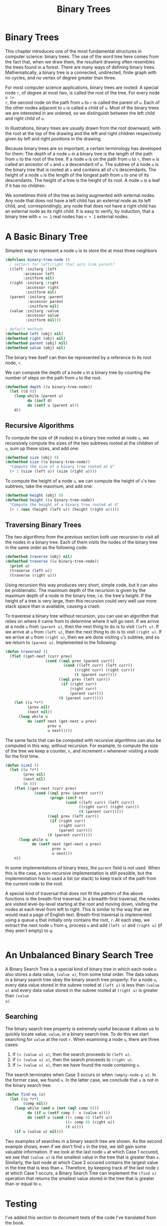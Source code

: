 #+title: Binary Trees

* Binary Trees
This chapter introduces one of the most fundamental structures in computer
science: binary trees. The use of the word tree here comes from the fact that,
when we draw them, the resultant drawing often resembles the trees found in a
forest. There are many ways of defining binary trees. Mathematically, a binary
tree is a connected, undirected, finite graph with no cycles, and no vertex of
degree greater than three.

For most computer science applications, binary trees are rooted: A special node
~r~, of degree at most two, is called the root of the tree. For every node ~u !=
r~, the second node on the path from ~u~ to ~r~ is called the parent of ~u~.
Each of the other nodes adjacent to ~u~ is called a child of ~u~. Most of the
binary trees we are interested in are ordered, so we distinguish between the
left child and right child of ~u~.

In illustrations, binary trees are usually drawn from the root downward, with
the root at the top of the drawing and the left and right children respectively
given by left and right positions in the drawing.

Because binary trees are so important, a certain terminology has developed for
them: The depth of a node ~u~ in a binary tree is the length of the path from
~u~ to the root of the tree. If a node ~w~ is on the path from ~u~ to ~r~, then
~w~ is called an ancestor of ~u~ and ~u~ a descendant of ~w~. The subtree of a
node ~u~ is the binary tree that is rooted at ~u~ and contains all of ~u~'s
descendants. The height of a node ~u~ is the length of the longest path from ~u~
to one of its descendants. The height of a tree is the height of its root. A
node ~u~ is a leaf if it has no children.

We sometimes think of the tree as being augmented with external nodes. Any node
that does not have a left child has an external node as its left child, and,
correspondingly, any node that does not have a right child has an external node
as its right child. It is easy to verify, by induction, that a binary tree with
~n >= 1~ real nodes has ~n + 1~ external nodes.
* A Basic Binary Tree

Simplest way to represent a node ~u~ is to store the at most three neighbors

#+begin_src lisp
(defclass binary-tree-node ()
  ; setters for left/right that auto link parent?
  ((left :initarg :left
        :accessor left
        :initform nil)
  (right :initarg :right
         :accessor right
         :initform nil)
  (parent :initarg :parent
          :accessor parent
          :initform nil)
  (value :initarg :value
         :accessor value
         :initform nil)))

; default methods
(defmethod left (obj) nil)
(defmethod right (obj) nil)
(defmethod parent (obj) nil)
(defmethod value (obj) nil)
#+end_src

#+RESULTS:
: #<STANDARD-METHOD COMMON-LISP-USER::VALUE (T) {70073A6C93}>

The binary tree itself can then be represented by a reference to its root node, ~r~.

We can compute the depth of a node ~u~ in a binary tree by counting the number
of steps on the path from ~u~ to the root.

#+begin_src lisp
(defmethod depth ((u binary-tree-node))
  (let ((d 0))
    (loop while (parent u)
          do (incf d)
          do (setf u (parent u)))
    d))
#+end_src

#+RESULTS:
: #<STANDARD-METHOD COMMON-LISP-USER::DEPTH (BINARY-TREE-NODE) {70055A6023}>

** Recursive Algorithms
To compute the size of (# nodes) in a binary tree rooted at node ~u~, we
recursively compute the sizes of the two subtrees rooted at the children of ~u~,
sum up these sizes, and add one:

#+begin_src lisp
(defmethod size (obj) 0)
(defmethod size ((u binary-tree-node))
  "Compute the size of a binary tree rooted at U"
  (+ 1 (size (left u)) (size (right u))))
#+end_src

#+RESULTS:
: #<STANDARD-METHOD COMMON-LISP-USER::SIZE (BINARY-TREE-NODE) {700649EF73}>

To compute the height of a node ~u~, we can compute the height of ~u~'s two
subtrees, take the maximum, and add one:

#+begin_src lisp
(defmethod height (obj) 0)
(defmethod height ((u binary-tree-node))
  "Compute the height of a binary tree rooted at U"
  (+ 1 (max (height (left u)) (height (right u)))))
#+end_src

#+RESULTS:
: #<STANDARD-METHOD COMMON-LISP-USER::HEIGHT (BINARY-TREE-NODE) {7007236583}>
** Traversing Binary Trees
:PROPERTIES:
:ORDERED:  t
:END:
The two algorithms from the previous section both use recursion to visit all the
nodes in a binary tree. Each of them visits the nodes of the binary tree in the
same order as the following code:

#+begin_src lisp
(defmethod traverse (obj) nil)
(defmethod traverse ((u binary-tree-node))
  (print u)
  (traverse (left u))
  (traverse (right u)))
#+end_src

#+RESULTS:
: #<STANDARD-METHOD COMMON-LISP-USER::TRAVERSE (BINARY-TREE-NODE) {7006B94FD3}>

Using recursion this way produces very short, simple code, but it can also be
problematic. The maximum depth of the recursion is given by the maximum depth of
a node in the binary tree, i.e. the tree's height. If the height of a tree is
very large, then this recursion could very well use more stack space than is
available, causing a crash.

To traverese a binary tree without recursion, you can use an algorithm that
relies on where it came from to determine where it will go next. If we arrive at
a node ~u~ from ~(parent u)~, then the next thing to do is to visit ~(left u)~.
If we arrive at ~u~ from ~(left u)~, then the next thing to do is to visit
~(right u)~. If we arrive at ~u~ from ~(right u)~, then we are done visiting
~u~'s subtree, and so we return to ~(parent u)~. Implemented in the following:

#+begin_src lisp
(defun traverse2 ()
  (flet ((get-next (curr prev)
                  (cond ((eql prev (parent curr))
                          (cond ((left curr) (left curr))
                               ((right curr) (right curr))
                               (t (parent curr))))
                        ((eql prev (left curr))
                         (if (right curr)
                             (right curr)
                             (parent curr)))
                        (t (parent curr)))))
    (let ((u *r*)
          (prev nil)
          (next nil))
      (loop while u
          do (setf next (get-next u prev)
                   prev u
                   u next)))))
#+end_src

#+RESULTS:
: TRAVERSE2

The same facts that can be computed with recursive algorithms can also be
computed in this way, without recursion. For example, to compute the size of the
tree we keep a counter, ~n~, and increment ~n~ whenever visiting a node for the
first time.

#+begin_src lisp
(defun size2 ()
  (let ((u *r*)
        (prev nil)
        (next nil)
        (n 0))
    (flet ((get-next (curr prev)
             (cond ((eql prev (parent curr))
                    (progn (incf n)
                           (cond ((left curr) (left curr))
                                 ((right curr) (right curr))
                                 (t (parent curr)))))
                   ((eql prev (left curr))
                    (if (right curr)
                        (right curr)
                        (parent curr)))
                   (t (parent curr)))))
      (loop while u
            do (setf next (get-next u prev)
                     prev u
                     u next)))
    n))
#+end_src

#+RESULTS:
: SIZE2

In some implementations of binary trees, the ~parent~ field is not used. When
this is the case, a non-recursive implementation is still possible, but the
implementation has to used a list (or stack) to keep track of the path from the
current node to the root.

A special kind of traversal that does not fit the pattern of the above functions
is the breath-first traversal. In a breadth-first traversal, the nodes are
visited level-by-level starting at the root and moving down, visiting the nodes
at each level from left to right. This is similar to the way that we would read
a page of English text. Breath-first traversal is implemented using a queue ~q~
that initially only contains the root, ~r~. At each step, we extract the next
node ~u~ from ~q~, process ~u~ and add ~(left u)~ and ~(right u)~ (if they
aren't empty) to ~q~:

#+begin_src lisp

#+end_src

#+RESULTS:
: NIL

* An Unbalanced Binary Search Tree
A Binary Search Tree is a special kind of binary tree in which each node ~u~
also stores a data value, ~(value u)~, from some total order. The data values in a
binary search tree obey the binary search tree property: For a node ~u~, every
data value stored in the subree rooted at ~(left u)~ is less than ~(value u)~ and
every data value stored in the subree rooted at ~(right u)~ is greater than ~(value
u)~.
** Searching
The binary search tree property is extremely useful because it allows us to
quickly locate value, ~value~, in a binary search tree. To do this we start
searching for ~value~ at the root ~r~. When examining a node ~u~, there are three
cases:

1. If ~(< (value u) x)~, then the search proceeds to ~(left u)~.
2. If ~(> (value u) x)~, then the search proceeds to ~(right u)~.
3. If ~(= (value u) x)~, then we have found the node containing ~x~.

The search terminates when Case 3 occurs or when ~(empty-node-p u)~. In the
former case, we found ~x~. In the latter case, we conclude that ~x~ is not in
the binary search tree.

#+begin_src lisp
(defun find-eq (x)
  (let ((u *r*)
        (comp nil))
    (loop while (and u (not (eql comp 0)))
          do (if u (setf comp (- x (value u))))
          do (setf u (cond ((< comp 0) (left u))
                           ((> comp 0) (right u))
                           (t u))))
    (if u (value u) nil)))
#+end_src

#+RESULTS:
: FIND-EQ

Two examples of searches in a binary search tree are shown. As the second
example shows, even if we don't find ~x~ in the tree, we still gain some
valuable information. If we look at the last node ~u~ at which Case 1 occured,
we see that ~(value u)~ is the smallest value in the tree that is greater than
~x~. Similarly, the last node at which Case 2 occured contains the largest value
in the tree that is less than ~x~. Therefore, by keeping track of the last node
~z~ at which Case 1 occurs, a Binary Search Tree can implement the ~(find x)~
operation that returns the smallest value stored in the tree that is greater
than or equal to ~x~.

* Testing
I've added this section to document tests of the code I've translated from the book.
** Test Setup
#+begin_src lisp
(defparameter *r* (make-instance 'binary-tree-node :value 7))
(defparameter *n3* (make-instance 'binary-tree-node :value 3))
(defparameter *n11* (make-instance 'binary-tree-node :value 11))
(defparameter *n1* (make-instance 'binary-tree-node :value 1))
(defparameter *n5* (make-instance 'binary-tree-node :value 5))
(defparameter *n9* (make-instance 'binary-tree-node :value 9))
(defparameter *n13* (make-instance 'binary-tree-node :value 13))

(with-slots (parent left right) *r*
  (setf parent nil)
  (setf left *n3*)
  (setf right *n11*))

(with-slots (parent left right) *n3*
  (setf parent *r*)
  (setf left *n1*)
  (setf right *n5*))

(with-slots (parent left right) *n11*
  (setf parent *r*)
  (setf left *n9*)
  (setf right *n13*))
#+end_src

#+RESULTS:
: #<BINARY-TREE-NODE {7007A67103}>

